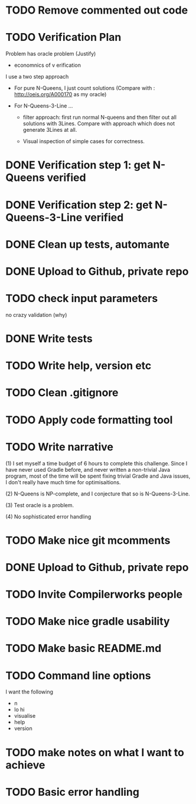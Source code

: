 * TODO Remove commented out code
* TODO Verification Plan 

Problem has oracle problem (Justify)


- economnics of v erification
I use a two step approach

- For pure N-Queens, I just count solutions (Compare with :
  http://oeis.org/A000170 as my oracle)

- For N-Queens-3-Line ...
    - filter approach: first run normal N-queens and then filter out all solutions with
      3Lines. Compare with approach which does not generate 3Lines at all.

    - Visual inspection of simple cases for correctness.
* DONE Verification step 1: get N-Queens verified
* DONE Verification step 2: get N-Queens-3-Line verified
* DONE Clean up tests, automante
* DONE Upload to Github, private repo
* TODO check input parameters
no crazy validation (why)
* DONE Write tests
* TODO Write help, version etc
* TODO Clean .gitignore
* TODO Apply code formatting tool
* TODO Write narrative

(1) I set myself a time budget of 6 hours to complete this challenge.
Since I have never used Gradle before, and never written a non-trivial
Java program, most of the time will be spent fixing trivial Gradle and
Java issues, I don't really have much time for optimisaitions.

(2) N-Queens is NP-complete, and I conjecture that so is
N-Queens-3-Line.

(3) Test oracle is a problem.

(4) No sophisticated error handling
* TODO Make nice git mcomments
* DONE Upload to Github, private repo
* TODO Invite Compilerworks people
* TODO Make nice gradle usability
* TODO Make basic README.md
* TODO Command line options
I want the following
- n
- lo hi
- visualise
- help
- version
* TODO make notes on what I want to achieve
* TODO Basic error handling 
